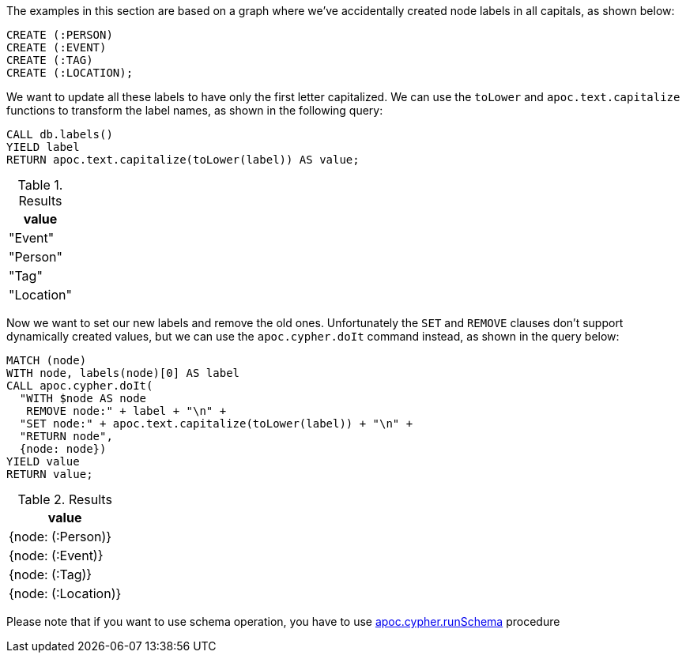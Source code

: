 The examples in this section are based on a graph where we've accidentally created node labels in all capitals, as shown below:

[source,cypher]
----
CREATE (:PERSON)
CREATE (:EVENT)
CREATE (:TAG)
CREATE (:LOCATION);
----

We want to update all these labels to have only the first letter capitalized.
We can use the `toLower` and `apoc.text.capitalize` functions to transform the label names, as shown in the following query:

[source,cypher]
----
CALL db.labels()
YIELD label
RETURN apoc.text.capitalize(toLower(label)) AS value;
----

.Results
[opts="header"]
|===
| value
| "Event"
| "Person"
| "Tag"
| "Location"
|===

Now we want to set our new labels and remove the old ones.
Unfortunately the `SET` and `REMOVE` clauses don't support dynamically created values, but we can use the `apoc.cypher.doIt` command instead, as shown in the query below:

[source,cypher]
----
MATCH (node)
WITH node, labels(node)[0] AS label
CALL apoc.cypher.doIt(
  "WITH $node AS node
   REMOVE node:" + label + "\n" +
  "SET node:" + apoc.text.capitalize(toLower(label)) + "\n" +
  "RETURN node",
  {node: node})
YIELD value
RETURN value;
----

.Results
[opts="header"]
|===
| value
| {node: (:Person)}
| {node: (:Event)}
| {node: (:Tag)}
| {node: (:Location)}
|===

Please note that if you want to use schema operation, you have to use xref::overview/apoc.cypher/apoc.cypher.runSchema.adoc[apoc.cypher.runSchema] procedure
